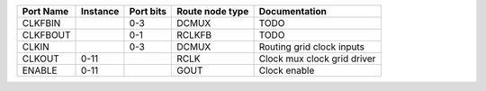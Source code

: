 +-----------+----------+-----------+-----------------+-----------------------------+
| Port Name | Instance | Port bits | Route node type |               Documentation |
+===========+==========+===========+=================+=============================+
|   CLKFBIN |          |       0-3 |           DCMUX |                        TODO |
+-----------+----------+-----------+-----------------+-----------------------------+
|  CLKFBOUT |          |       0-1 |          RCLKFB |                        TODO |
+-----------+----------+-----------+-----------------+-----------------------------+
|     CLKIN |          |       0-3 |           DCMUX |   Routing grid clock inputs |
+-----------+----------+-----------+-----------------+-----------------------------+
|    CLKOUT |     0-11 |           |            RCLK | Clock mux clock grid driver |
+-----------+----------+-----------+-----------------+-----------------------------+
|    ENABLE |     0-11 |           |            GOUT |                Clock enable |
+-----------+----------+-----------+-----------------+-----------------------------+
